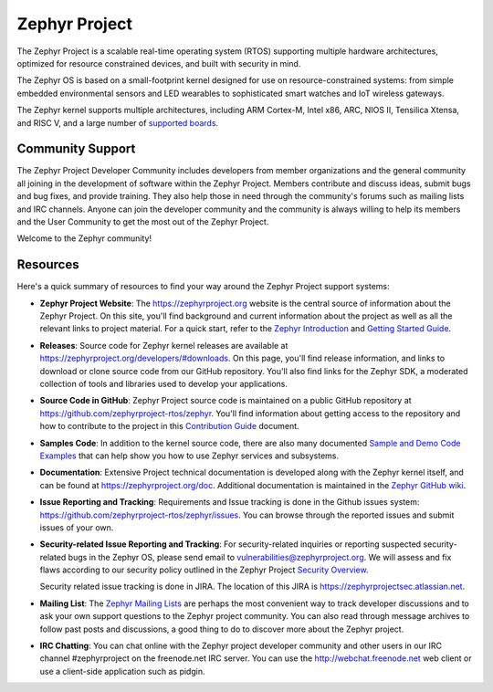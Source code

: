 
Zephyr Project
##############

.. raw:: html

   <a href="https://bestpractices.coreinfrastructure.org/projects/74"><img
   src="https://bestpractices.coreinfrastructure.org/projects/74/badge"></a>
   <img
   src="https://api.shippable.com/projects/58ffb2b8baa5e307002e1d79/badge?branch=master">


The Zephyr Project is a scalable real-time operating system (RTOS) supporting
multiple hardware architectures, optimized for resource constrained devices,
and built with security in mind.

The Zephyr OS is based on a small-footprint kernel designed for use on
resource-constrained systems: from simple embedded environmental sensors and
LED wearables to sophisticated smart watches and IoT wireless gateways.

The Zephyr kernel supports multiple architectures, including ARM Cortex-M,
Intel x86, ARC, NIOS II, Tensilica Xtensa, and RISC V, and a large number of
`supported boards`_.

.. below included in doc/introduction/introduction.rst

.. start_include_here

Community Support
*****************

The Zephyr Project Developer Community includes developers from member
organizations and the general community all joining in the development of
software within the Zephyr Project. Members contribute and discuss ideas,
submit bugs and bug fixes, and provide training. They also help those in need
through the community's forums such as mailing lists and IRC channels. Anyone
can join the developer community and the community is always willing to help
its members and the User Community to get the most out of the Zephyr Project.

Welcome to the Zephyr community!

Resources
*********

Here's a quick summary of resources to find your way around the Zephyr Project
support systems:

* **Zephyr Project Website**: The https://zephyrproject.org website is the
  central source of information about the Zephyr Project. On this site, you'll
  find background and current information about the project as well as all the
  relevant links to project material.  For a quick start, refer to the
  `Zephyr Introduction`_ and `Getting Started Guide`_.

* **Releases**: Source code for Zephyr kernel releases are available at
  https://zephyrproject.org/developers/#downloads. On this page,
  you'll find release information, and links to download or clone source
  code from our GitHub repository.  You'll also find links for the Zephyr
  SDK, a moderated collection of tools and libraries used to develop your
  applications.

* **Source Code in GitHub**: Zephyr Project source code is maintained on a
  public GitHub repository at https://github.com/zephyrproject-rtos/zephyr.
  You'll find information about getting access to the repository and how to
  contribute to the project in this `Contribution Guide`_ document.

* **Samples Code**: In addition to the kernel source code, there are also
  many documented `Sample and Demo Code Examples`_ that can help show you
  how to use Zephyr services and subsystems.

* **Documentation**: Extensive Project technical documentation is developed
  along with the Zephyr kernel itself, and can be found at
  https://zephyrproject.org/doc.  Additional documentation is maintained in
  the `Zephyr GitHub wiki`_.

* **Issue Reporting and Tracking**: Requirements and Issue tracking is done in
  the Github issues system: https://github.com/zephyrproject-rtos/zephyr/issues.
  You can browse through the reported issues and submit issues of your own.

* **Security-related Issue Reporting and Tracking**: For security-related
  inquiries or reporting suspected security-related bugs in the Zephyr OS,
  please send email to vulnerabilities@zephyrproject.org.  We will assess and
  fix flaws according to our security policy outlined in the Zephyr Project
  `Security Overview`_.

  Security related issue tracking is done in JIRA.  The location of this JIRA
  is https://zephyrprojectsec.atlassian.net.

* **Mailing List**: The `Zephyr Mailing Lists`_ are perhaps the most convenient
  way to track developer discussions and to ask your own support questions to
  the Zephyr project community.
  You can also read through message archives to follow
  past posts and discussions, a good thing to do to discover more about the
  Zephyr project.

* **IRC Chatting**: You can chat online with the Zephyr project developer
  community and other users in our IRC channel #zephyrproject on the
  freenode.net IRC server. You can use the http://webchat.freenode.net web
  client or use a client-side application such as pidgin.


.. _supported boards: https://www.zephyrproject.org/doc/boards/boards.html
.. _Zephyr Introduction: https://www.zephyrproject.org/doc/introduction/introducing_zephyr.html
.. _Getting Started Guide: https://www.zephyrproject.org/doc/getting_started/getting_started.html
.. _Contribution Guide: https://www.zephyrproject.org/doc/contribute/contribute_guidelines.html
.. _Zephyr GitHub wiki: https://github.com/zephyrproject-rtos/zephyr/wiki
.. _Zephyr Mailing Lists: https://lists.zephyrproject.org/
.. _Sample and Demo Code Examples: https://www.zephyrproject.org/doc/samples/samples.html
.. _Security Overview: https://www.zephyrproject.org/doc/security/security-overview.html
